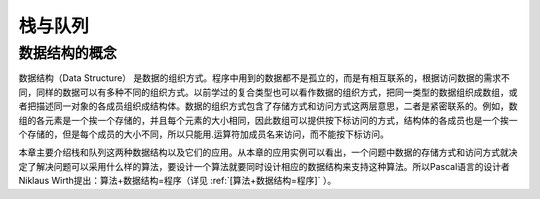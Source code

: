 栈与队列
########

数据结构的概念
==============

数据结构（Data Structure） 是数据的组织方式。程序中用到的数据都不是孤立的，而是有相互联系的，根据访问数据的需求不同，同样的数据可以有多种不同的组织方式。以前学过的复合类型也可以看作数据的组织方式，把同一类型的数据组织成数组，或者把描述同一对象的各成员组织成结构体。数据的组织方式包含了存储方式和访问方式这两层意思，二者是紧密联系的。例如，数组的各元素是一个挨一个存储的，并且每个元素的大小相同，因此数组可以提供按下标访问的方式，结构体的各成员也是一个挨一个存储的，但是每个成员的大小不同，所以只能用.运算符加成员名来访问，而不能按下标访问。

本章主要介绍栈和队列这两种数据结构以及它们的应用。从本章的应用实例可以看出，一个问题中数据的存储方式和访问方式就决定了解决问题可以采用什么样的算法，要设计一个算法就要同时设计相应的数据结构来支持这种算法。所以Pascal语言的设计者Niklaus Wirth提出：算法+数据结构=程序（详见 :ref:`[算法+数据结构=程序]` ）。